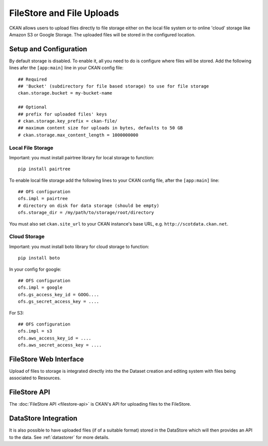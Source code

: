 ==========================
FileStore and File Uploads
==========================

CKAN allows users to upload files directly to file storage either on the local
file system or to online 'cloud' storage like Amazon S3 or Google Storage. The
uploaded files will be stored in the configured location.

Setup and Configuration
=======================

By default storage is disabled. To enable it, all you need to do is configure
where files will be stored. Add the following lines afer the ``[app:main]``
line in your CKAN config file::

   ## Required
   ## 'Bucket' (subdirectory for file based storage) to use for file storage
   ckan.storage.bucket = my-bucket-name

   ## Optional
   ## prefix for uploaded files' keys
   # ckan.storage.key_prefix = ckan-file/
   ## maximum content size for uploads in bytes, defaults to 50 GB
   # ckan.storage.max_content_length = 1000000000

Local File Storage
------------------

Important: you must install pairtree library for local storage to function::
          
    pip install pairtree

To enable local file storage add the following lines to your CKAN config file,
after the ``[app:main]`` line::

   ## OFS configuration
   ofs.impl = pairtree
   # directory on disk for data storage (should be empty)
   ofs.storage_dir = /my/path/to/storage/root/directory

You must also set ``ckan.site_url`` to your CKAN instance's base URL, e.g.
``http://scotdata.ckan.net``.

Cloud Storage
-------------

Important: you must install boto library for cloud storage to function::
          
    pip install boto

In your config for google::

   ## OFS configuration
   ofs.impl = google
   ofs.gs_access_key_id = GOOG....
   ofs.gs_secret_access_key = ....

For S3::

   ## OFS configuration
   ofs.impl = s3
   ofs.aws_access_key_id = ....
   ofs.aws_secret_access_key = ....


FileStore Web Interface
=======================

Upload of files to storage is integrated directly into the the Dataset creation
and editing system with files being associated to Resources.


FileStore API
=============

The :doc:`FileStore API <filestore-api>` is CKAN's API for uploading files to
the FileStore.


DataStore Integration
=====================

It is also possible to have uploaded files (if of a suitable format) stored in
the DataStore which will then provides an API to the data. See :ref:`datastorer` for more details.

